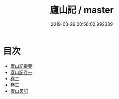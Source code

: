 #+TITLE: 廬山記 / master
#+DATE: 2019-03-29 20:56:02.992339
* 目次
 - [[file:KR2k0084_000.txt::000-1a][廬山記提要]]
 - [[file:KR2k0084_001.txt::001-1a][廬山記卷一]]
 - [[file:KR2k0084_002.txt::002-1a][卷二]]
 - [[file:KR2k0084_003.txt::003-1a][卷三]]
 - [[file:KR2k0084_003.txt::003-26a][廬山畧記]]
